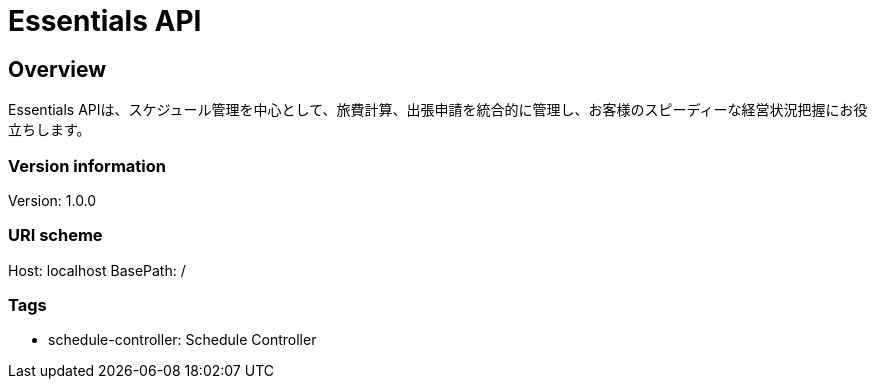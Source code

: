 = Essentials API

== Overview
Essentials APIは、スケジュール管理を中心として、旅費計算、出張申請を統合的に管理し、お客様のスピーディーな経営状況把握にお役立ちします。

=== Version information
Version: 1.0.0

=== URI scheme
Host: localhost
BasePath: /

=== Tags

* schedule-controller: Schedule Controller


